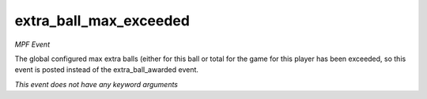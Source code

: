 extra_ball_max_exceeded
=======================

*MPF Event*

The global configured max extra balls (either for this
ball or total for the game for this player has been exceeded, so
this event is posted instead of the extra_ball_awarded event.

*This event does not have any keyword arguments*
